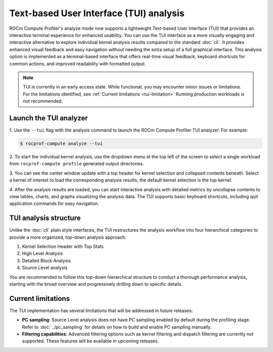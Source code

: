 .. meta::
   :description: ROCm Compute Profiler analysis: Text-based User Interface
   :keywords: Omniperf, ROCm, profiler, tool, Instinct, accelerator, GUI, standalone, filter

****************************************
Text-based User Interface (TUI) analysis
****************************************

ROCm Compute Profiler's analyze mode now supports a lightweight Text-based User Interface (TUI)
that provides an interactive terminal experience for enhanced usability. You can use the TUI
interface as a more visually engaging and interactive alternative to explore individual kernel analysis
results compared to the standard :doc:`cli`. It provides enhanced visual feedback and easy navigation
without needing the extra setup of a full graphical interface. This analysis option is implemented as
a terminal-based interface that offers real-time visual feedback, keyboard shortcuts for common
actions, and improved readability with formatted output.

.. note::

   TUI is currently in an early access state. While functional, you may encounter minor issues or limitations.
   For the limitations identified, see :ref:`Current limitations <tui-limitation>`
   Running production workloads is not recommended.

Launch the TUI analyzer
----------------------------------

1. Use the ``--tui`` flag with the analysis command to launch the ROCm Compute Profiler TUI analyzer.
For example:

.. code-block:: shell-session

   $ rocprof-compute analyze --tui

2. To start the individual kernel analysis, use the dropdown menu at the top left of the screen to select
a single workload from ``rocprof-compute profile`` generated output directories.

.. image:: ../../data/analyze/tui_home.png
   :align: center
   :alt: ROCm Compute Profiler TUI home screen
   :width: 800

3. You can see the center window update with a top header for kernel selection and collapsed contents beneath.
Select a kernel of interest to load the corresponding analysis results, the default kernel selection is the top
kernel.

.. image:: ../../data/analyze/tui_kernel_selection.png
   :align: center
   :alt: ROCm Compute Profiler TUI home screen
   :width: 800

4. After the analysis results are loaded, you can start interactive analysis with detailed metrics by
uncollapse contents to view tables, charts, and graphs visualizing the analysis data.
The TUI supports basic keyboard shortcuts, including quit application commands for easy navigation.

TUI analysis structure
----------------------------------

Unlike the :doc:`cli` plain style interfaces, the TUI restructures the analysis workflow into four
hierarchical categories to provide a more organized, top-down analysis approach:

1. Kernel Selection Header with Top Stats
2. High Level Analysis
3. Detailed Block Analysis
4. Source Level analysis

You are recommended to follow this top-down hierarchical structure to conduct a thorough performance
analysis, starting with the broad overview and progressively drilling down to specific details.

.. _tui-limitation:

Current limitations
----------------------------------
The TUI implementation has several limitations that will be addressed in future releases:

* **PC sampling**: Source Level analysis does not have PC sampling enabled by default during the
  profiling stage. Refer to :doc:`../pc_sampling` for details on how to build and enable PC sampling
  manually.

* **Filtering capabilities**: Advanced filtering options such as kernel filtering and dispatch
  filtering are currently not supported. These features will be available in upcoming releases.
